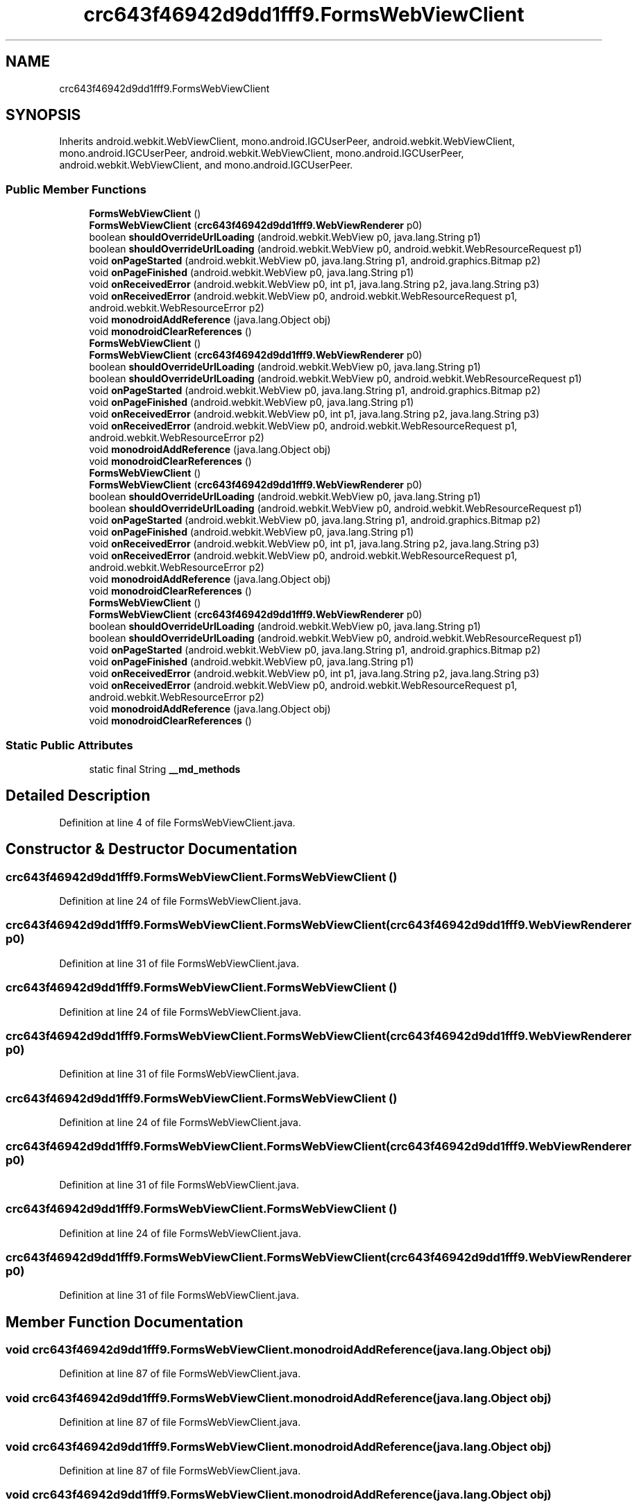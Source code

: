 .TH "crc643f46942d9dd1fff9.FormsWebViewClient" 3 "Thu Apr 29 2021" "Version 1.0" "Green Quake" \" -*- nroff -*-
.ad l
.nh
.SH NAME
crc643f46942d9dd1fff9.FormsWebViewClient
.SH SYNOPSIS
.br
.PP
.PP
Inherits android\&.webkit\&.WebViewClient, mono\&.android\&.IGCUserPeer, android\&.webkit\&.WebViewClient, mono\&.android\&.IGCUserPeer, android\&.webkit\&.WebViewClient, mono\&.android\&.IGCUserPeer, android\&.webkit\&.WebViewClient, and mono\&.android\&.IGCUserPeer\&.
.SS "Public Member Functions"

.in +1c
.ti -1c
.RI "\fBFormsWebViewClient\fP ()"
.br
.ti -1c
.RI "\fBFormsWebViewClient\fP (\fBcrc643f46942d9dd1fff9\&.WebViewRenderer\fP p0)"
.br
.ti -1c
.RI "boolean \fBshouldOverrideUrlLoading\fP (android\&.webkit\&.WebView p0, java\&.lang\&.String p1)"
.br
.ti -1c
.RI "boolean \fBshouldOverrideUrlLoading\fP (android\&.webkit\&.WebView p0, android\&.webkit\&.WebResourceRequest p1)"
.br
.ti -1c
.RI "void \fBonPageStarted\fP (android\&.webkit\&.WebView p0, java\&.lang\&.String p1, android\&.graphics\&.Bitmap p2)"
.br
.ti -1c
.RI "void \fBonPageFinished\fP (android\&.webkit\&.WebView p0, java\&.lang\&.String p1)"
.br
.ti -1c
.RI "void \fBonReceivedError\fP (android\&.webkit\&.WebView p0, int p1, java\&.lang\&.String p2, java\&.lang\&.String p3)"
.br
.ti -1c
.RI "void \fBonReceivedError\fP (android\&.webkit\&.WebView p0, android\&.webkit\&.WebResourceRequest p1, android\&.webkit\&.WebResourceError p2)"
.br
.ti -1c
.RI "void \fBmonodroidAddReference\fP (java\&.lang\&.Object obj)"
.br
.ti -1c
.RI "void \fBmonodroidClearReferences\fP ()"
.br
.ti -1c
.RI "\fBFormsWebViewClient\fP ()"
.br
.ti -1c
.RI "\fBFormsWebViewClient\fP (\fBcrc643f46942d9dd1fff9\&.WebViewRenderer\fP p0)"
.br
.ti -1c
.RI "boolean \fBshouldOverrideUrlLoading\fP (android\&.webkit\&.WebView p0, java\&.lang\&.String p1)"
.br
.ti -1c
.RI "boolean \fBshouldOverrideUrlLoading\fP (android\&.webkit\&.WebView p0, android\&.webkit\&.WebResourceRequest p1)"
.br
.ti -1c
.RI "void \fBonPageStarted\fP (android\&.webkit\&.WebView p0, java\&.lang\&.String p1, android\&.graphics\&.Bitmap p2)"
.br
.ti -1c
.RI "void \fBonPageFinished\fP (android\&.webkit\&.WebView p0, java\&.lang\&.String p1)"
.br
.ti -1c
.RI "void \fBonReceivedError\fP (android\&.webkit\&.WebView p0, int p1, java\&.lang\&.String p2, java\&.lang\&.String p3)"
.br
.ti -1c
.RI "void \fBonReceivedError\fP (android\&.webkit\&.WebView p0, android\&.webkit\&.WebResourceRequest p1, android\&.webkit\&.WebResourceError p2)"
.br
.ti -1c
.RI "void \fBmonodroidAddReference\fP (java\&.lang\&.Object obj)"
.br
.ti -1c
.RI "void \fBmonodroidClearReferences\fP ()"
.br
.ti -1c
.RI "\fBFormsWebViewClient\fP ()"
.br
.ti -1c
.RI "\fBFormsWebViewClient\fP (\fBcrc643f46942d9dd1fff9\&.WebViewRenderer\fP p0)"
.br
.ti -1c
.RI "boolean \fBshouldOverrideUrlLoading\fP (android\&.webkit\&.WebView p0, java\&.lang\&.String p1)"
.br
.ti -1c
.RI "boolean \fBshouldOverrideUrlLoading\fP (android\&.webkit\&.WebView p0, android\&.webkit\&.WebResourceRequest p1)"
.br
.ti -1c
.RI "void \fBonPageStarted\fP (android\&.webkit\&.WebView p0, java\&.lang\&.String p1, android\&.graphics\&.Bitmap p2)"
.br
.ti -1c
.RI "void \fBonPageFinished\fP (android\&.webkit\&.WebView p0, java\&.lang\&.String p1)"
.br
.ti -1c
.RI "void \fBonReceivedError\fP (android\&.webkit\&.WebView p0, int p1, java\&.lang\&.String p2, java\&.lang\&.String p3)"
.br
.ti -1c
.RI "void \fBonReceivedError\fP (android\&.webkit\&.WebView p0, android\&.webkit\&.WebResourceRequest p1, android\&.webkit\&.WebResourceError p2)"
.br
.ti -1c
.RI "void \fBmonodroidAddReference\fP (java\&.lang\&.Object obj)"
.br
.ti -1c
.RI "void \fBmonodroidClearReferences\fP ()"
.br
.ti -1c
.RI "\fBFormsWebViewClient\fP ()"
.br
.ti -1c
.RI "\fBFormsWebViewClient\fP (\fBcrc643f46942d9dd1fff9\&.WebViewRenderer\fP p0)"
.br
.ti -1c
.RI "boolean \fBshouldOverrideUrlLoading\fP (android\&.webkit\&.WebView p0, java\&.lang\&.String p1)"
.br
.ti -1c
.RI "boolean \fBshouldOverrideUrlLoading\fP (android\&.webkit\&.WebView p0, android\&.webkit\&.WebResourceRequest p1)"
.br
.ti -1c
.RI "void \fBonPageStarted\fP (android\&.webkit\&.WebView p0, java\&.lang\&.String p1, android\&.graphics\&.Bitmap p2)"
.br
.ti -1c
.RI "void \fBonPageFinished\fP (android\&.webkit\&.WebView p0, java\&.lang\&.String p1)"
.br
.ti -1c
.RI "void \fBonReceivedError\fP (android\&.webkit\&.WebView p0, int p1, java\&.lang\&.String p2, java\&.lang\&.String p3)"
.br
.ti -1c
.RI "void \fBonReceivedError\fP (android\&.webkit\&.WebView p0, android\&.webkit\&.WebResourceRequest p1, android\&.webkit\&.WebResourceError p2)"
.br
.ti -1c
.RI "void \fBmonodroidAddReference\fP (java\&.lang\&.Object obj)"
.br
.ti -1c
.RI "void \fBmonodroidClearReferences\fP ()"
.br
.in -1c
.SS "Static Public Attributes"

.in +1c
.ti -1c
.RI "static final String \fB__md_methods\fP"
.br
.in -1c
.SH "Detailed Description"
.PP 
Definition at line 4 of file FormsWebViewClient\&.java\&.
.SH "Constructor & Destructor Documentation"
.PP 
.SS "crc643f46942d9dd1fff9\&.FormsWebViewClient\&.FormsWebViewClient ()"

.PP
Definition at line 24 of file FormsWebViewClient\&.java\&.
.SS "crc643f46942d9dd1fff9\&.FormsWebViewClient\&.FormsWebViewClient (\fBcrc643f46942d9dd1fff9\&.WebViewRenderer\fP p0)"

.PP
Definition at line 31 of file FormsWebViewClient\&.java\&.
.SS "crc643f46942d9dd1fff9\&.FormsWebViewClient\&.FormsWebViewClient ()"

.PP
Definition at line 24 of file FormsWebViewClient\&.java\&.
.SS "crc643f46942d9dd1fff9\&.FormsWebViewClient\&.FormsWebViewClient (\fBcrc643f46942d9dd1fff9\&.WebViewRenderer\fP p0)"

.PP
Definition at line 31 of file FormsWebViewClient\&.java\&.
.SS "crc643f46942d9dd1fff9\&.FormsWebViewClient\&.FormsWebViewClient ()"

.PP
Definition at line 24 of file FormsWebViewClient\&.java\&.
.SS "crc643f46942d9dd1fff9\&.FormsWebViewClient\&.FormsWebViewClient (\fBcrc643f46942d9dd1fff9\&.WebViewRenderer\fP p0)"

.PP
Definition at line 31 of file FormsWebViewClient\&.java\&.
.SS "crc643f46942d9dd1fff9\&.FormsWebViewClient\&.FormsWebViewClient ()"

.PP
Definition at line 24 of file FormsWebViewClient\&.java\&.
.SS "crc643f46942d9dd1fff9\&.FormsWebViewClient\&.FormsWebViewClient (\fBcrc643f46942d9dd1fff9\&.WebViewRenderer\fP p0)"

.PP
Definition at line 31 of file FormsWebViewClient\&.java\&.
.SH "Member Function Documentation"
.PP 
.SS "void crc643f46942d9dd1fff9\&.FormsWebViewClient\&.monodroidAddReference (java\&.lang\&.Object obj)"

.PP
Definition at line 87 of file FormsWebViewClient\&.java\&.
.SS "void crc643f46942d9dd1fff9\&.FormsWebViewClient\&.monodroidAddReference (java\&.lang\&.Object obj)"

.PP
Definition at line 87 of file FormsWebViewClient\&.java\&.
.SS "void crc643f46942d9dd1fff9\&.FormsWebViewClient\&.monodroidAddReference (java\&.lang\&.Object obj)"

.PP
Definition at line 87 of file FormsWebViewClient\&.java\&.
.SS "void crc643f46942d9dd1fff9\&.FormsWebViewClient\&.monodroidAddReference (java\&.lang\&.Object obj)"

.PP
Definition at line 87 of file FormsWebViewClient\&.java\&.
.SS "void crc643f46942d9dd1fff9\&.FormsWebViewClient\&.monodroidClearReferences ()"

.PP
Definition at line 94 of file FormsWebViewClient\&.java\&.
.SS "void crc643f46942d9dd1fff9\&.FormsWebViewClient\&.monodroidClearReferences ()"

.PP
Definition at line 94 of file FormsWebViewClient\&.java\&.
.SS "void crc643f46942d9dd1fff9\&.FormsWebViewClient\&.monodroidClearReferences ()"

.PP
Definition at line 94 of file FormsWebViewClient\&.java\&.
.SS "void crc643f46942d9dd1fff9\&.FormsWebViewClient\&.monodroidClearReferences ()"

.PP
Definition at line 94 of file FormsWebViewClient\&.java\&.
.SS "void crc643f46942d9dd1fff9\&.FormsWebViewClient\&.onPageFinished (android\&.webkit\&.WebView p0, java\&.lang\&.String p1)"

.PP
Definition at line 63 of file FormsWebViewClient\&.java\&.
.SS "void crc643f46942d9dd1fff9\&.FormsWebViewClient\&.onPageFinished (android\&.webkit\&.WebView p0, java\&.lang\&.String p1)"

.PP
Definition at line 63 of file FormsWebViewClient\&.java\&.
.SS "void crc643f46942d9dd1fff9\&.FormsWebViewClient\&.onPageFinished (android\&.webkit\&.WebView p0, java\&.lang\&.String p1)"

.PP
Definition at line 63 of file FormsWebViewClient\&.java\&.
.SS "void crc643f46942d9dd1fff9\&.FormsWebViewClient\&.onPageFinished (android\&.webkit\&.WebView p0, java\&.lang\&.String p1)"

.PP
Definition at line 63 of file FormsWebViewClient\&.java\&.
.SS "void crc643f46942d9dd1fff9\&.FormsWebViewClient\&.onPageStarted (android\&.webkit\&.WebView p0, java\&.lang\&.String p1, android\&.graphics\&.Bitmap p2)"

.PP
Definition at line 55 of file FormsWebViewClient\&.java\&.
.SS "void crc643f46942d9dd1fff9\&.FormsWebViewClient\&.onPageStarted (android\&.webkit\&.WebView p0, java\&.lang\&.String p1, android\&.graphics\&.Bitmap p2)"

.PP
Definition at line 55 of file FormsWebViewClient\&.java\&.
.SS "void crc643f46942d9dd1fff9\&.FormsWebViewClient\&.onPageStarted (android\&.webkit\&.WebView p0, java\&.lang\&.String p1, android\&.graphics\&.Bitmap p2)"

.PP
Definition at line 55 of file FormsWebViewClient\&.java\&.
.SS "void crc643f46942d9dd1fff9\&.FormsWebViewClient\&.onPageStarted (android\&.webkit\&.WebView p0, java\&.lang\&.String p1, android\&.graphics\&.Bitmap p2)"

.PP
Definition at line 55 of file FormsWebViewClient\&.java\&.
.SS "void crc643f46942d9dd1fff9\&.FormsWebViewClient\&.onReceivedError (android\&.webkit\&.WebView p0, android\&.webkit\&.WebResourceRequest p1, android\&.webkit\&.WebResourceError p2)"

.PP
Definition at line 79 of file FormsWebViewClient\&.java\&.
.SS "void crc643f46942d9dd1fff9\&.FormsWebViewClient\&.onReceivedError (android\&.webkit\&.WebView p0, android\&.webkit\&.WebResourceRequest p1, android\&.webkit\&.WebResourceError p2)"

.PP
Definition at line 79 of file FormsWebViewClient\&.java\&.
.SS "void crc643f46942d9dd1fff9\&.FormsWebViewClient\&.onReceivedError (android\&.webkit\&.WebView p0, android\&.webkit\&.WebResourceRequest p1, android\&.webkit\&.WebResourceError p2)"

.PP
Definition at line 79 of file FormsWebViewClient\&.java\&.
.SS "void crc643f46942d9dd1fff9\&.FormsWebViewClient\&.onReceivedError (android\&.webkit\&.WebView p0, android\&.webkit\&.WebResourceRequest p1, android\&.webkit\&.WebResourceError p2)"

.PP
Definition at line 79 of file FormsWebViewClient\&.java\&.
.SS "void crc643f46942d9dd1fff9\&.FormsWebViewClient\&.onReceivedError (android\&.webkit\&.WebView p0, int p1, java\&.lang\&.String p2, java\&.lang\&.String p3)"

.PP
Definition at line 71 of file FormsWebViewClient\&.java\&.
.SS "void crc643f46942d9dd1fff9\&.FormsWebViewClient\&.onReceivedError (android\&.webkit\&.WebView p0, int p1, java\&.lang\&.String p2, java\&.lang\&.String p3)"

.PP
Definition at line 71 of file FormsWebViewClient\&.java\&.
.SS "void crc643f46942d9dd1fff9\&.FormsWebViewClient\&.onReceivedError (android\&.webkit\&.WebView p0, int p1, java\&.lang\&.String p2, java\&.lang\&.String p3)"

.PP
Definition at line 71 of file FormsWebViewClient\&.java\&.
.SS "void crc643f46942d9dd1fff9\&.FormsWebViewClient\&.onReceivedError (android\&.webkit\&.WebView p0, int p1, java\&.lang\&.String p2, java\&.lang\&.String p3)"

.PP
Definition at line 71 of file FormsWebViewClient\&.java\&.
.SS "boolean crc643f46942d9dd1fff9\&.FormsWebViewClient\&.shouldOverrideUrlLoading (android\&.webkit\&.WebView p0, android\&.webkit\&.WebResourceRequest p1)"

.PP
Definition at line 47 of file FormsWebViewClient\&.java\&.
.SS "boolean crc643f46942d9dd1fff9\&.FormsWebViewClient\&.shouldOverrideUrlLoading (android\&.webkit\&.WebView p0, android\&.webkit\&.WebResourceRequest p1)"

.PP
Definition at line 47 of file FormsWebViewClient\&.java\&.
.SS "boolean crc643f46942d9dd1fff9\&.FormsWebViewClient\&.shouldOverrideUrlLoading (android\&.webkit\&.WebView p0, android\&.webkit\&.WebResourceRequest p1)"

.PP
Definition at line 47 of file FormsWebViewClient\&.java\&.
.SS "boolean crc643f46942d9dd1fff9\&.FormsWebViewClient\&.shouldOverrideUrlLoading (android\&.webkit\&.WebView p0, android\&.webkit\&.WebResourceRequest p1)"

.PP
Definition at line 47 of file FormsWebViewClient\&.java\&.
.SS "boolean crc643f46942d9dd1fff9\&.FormsWebViewClient\&.shouldOverrideUrlLoading (android\&.webkit\&.WebView p0, java\&.lang\&.String p1)"

.PP
Definition at line 39 of file FormsWebViewClient\&.java\&.
.SS "boolean crc643f46942d9dd1fff9\&.FormsWebViewClient\&.shouldOverrideUrlLoading (android\&.webkit\&.WebView p0, java\&.lang\&.String p1)"

.PP
Definition at line 39 of file FormsWebViewClient\&.java\&.
.SS "boolean crc643f46942d9dd1fff9\&.FormsWebViewClient\&.shouldOverrideUrlLoading (android\&.webkit\&.WebView p0, java\&.lang\&.String p1)"

.PP
Definition at line 39 of file FormsWebViewClient\&.java\&.
.SS "boolean crc643f46942d9dd1fff9\&.FormsWebViewClient\&.shouldOverrideUrlLoading (android\&.webkit\&.WebView p0, java\&.lang\&.String p1)"

.PP
Definition at line 39 of file FormsWebViewClient\&.java\&.
.SH "Member Data Documentation"
.PP 
.SS "static final String crc643f46942d9dd1fff9\&.FormsWebViewClient\&.__md_methods\fC [static]\fP"
@hide 
.PP
Definition at line 10 of file FormsWebViewClient\&.java\&.

.SH "Author"
.PP 
Generated automatically by Doxygen for Green Quake from the source code\&.
